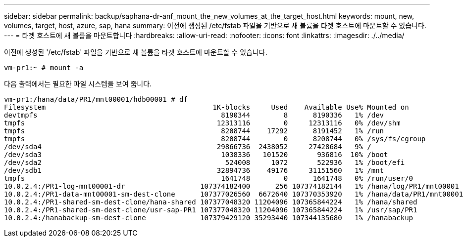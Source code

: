 ---
sidebar: sidebar 
permalink: backup/saphana-dr-anf_mount_the_new_volumes_at_the_target_host.html 
keywords: mount, new, volumes, target, host, azure, sap, hana 
summary: 이전에 생성된 /etc/fstab 파일을 기반으로 새 볼륨을 타겟 호스트에 마운트할 수 있습니다. 
---
= 타겟 호스트에 새 볼륨을 마운트합니다
:hardbreaks:
:allow-uri-read: 
:nofooter: 
:icons: font
:linkattrs: 
:imagesdir: ./../media/


[role="lead"]
이전에 생성된 '/etc/fstab' 파일을 기반으로 새 볼륨을 타겟 호스트에 마운트할 수 있습니다.

....
vm-pr1:~ # mount -a
....
다음 출력에서는 필요한 파일 시스템을 보여 줍니다.

....
vm-pr1:/hana/data/PR1/mnt00001/hdb00001 # df
Filesystem                                        1K-blocks     Used    Available Use% Mounted on
devtmpfs                                            8190344        8      8190336   1% /dev
tmpfs                                              12313116        0     12313116   0% /dev/shm
tmpfs                                               8208744    17292      8191452   1% /run
tmpfs                                               8208744        0      8208744   0% /sys/fs/cgroup
/dev/sda4                                          29866736  2438052     27428684   9% /
/dev/sda3                                           1038336   101520       936816  10% /boot
/dev/sda2                                            524008     1072       522936   1% /boot/efi
/dev/sdb1                                          32894736    49176     31151560   1% /mnt
tmpfs                                               1641748        0      1641748   0% /run/user/0
10.0.2.4:/PR1-log-mnt00001-dr                  107374182400      256 107374182144   1% /hana/log/PR1/mnt00001
10.0.2.4:/PR1-data-mnt00001-sm-dest-clone      107377026560  6672640 107370353920   1% /hana/data/PR1/mnt00001
10.0.2.4:/PR1-shared-sm-dest-clone/hana-shared 107377048320 11204096 107365844224   1% /hana/shared
10.0.2.4:/PR1-shared-sm-dest-clone/usr-sap-PR1 107377048320 11204096 107365844224   1% /usr/sap/PR1
10.0.2.4:/hanabackup-sm-dest-clone             107379429120 35293440 107344135680   1% /hanabackup
....